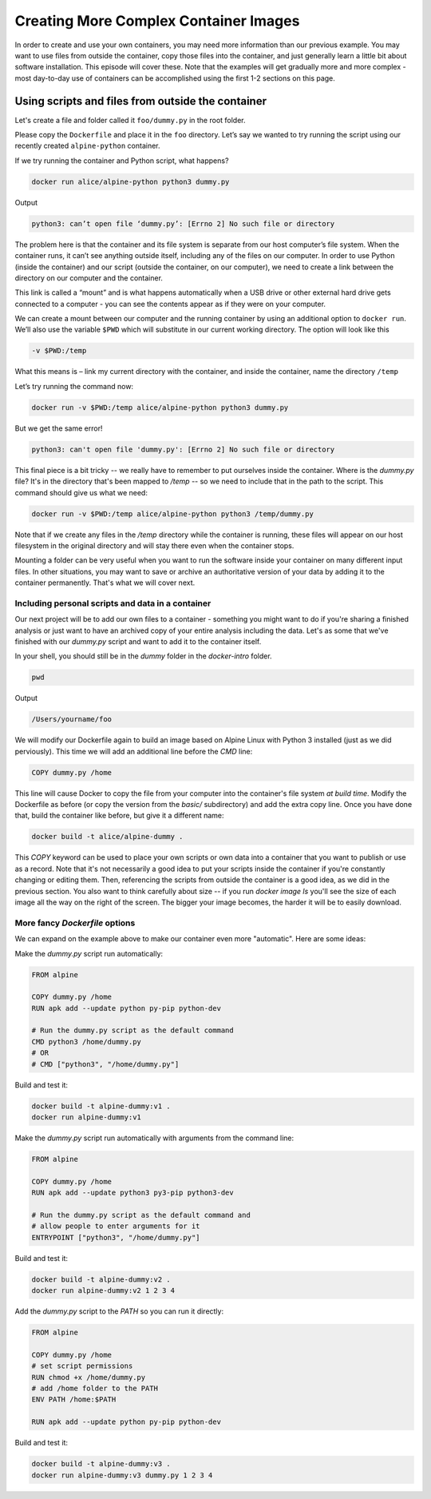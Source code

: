 Creating More Complex Container Images
======================================

In order to create and use your own containers, you may need more
information than our previous example. You may want to use files from
outside the container, copy those files into the container, and just
generally learn a little bit about software installation. This episode
will cover these. Note that the examples will get gradually more and
more complex - most day-to-day use of containers can be accomplished
using the first 1-2 sections on this page.

Using scripts and files from outside the container
--------------------------------------------------

Let's create a file and folder called it ``foo/dummy.py`` in the root
folder.

Please copy the ``Dockerfile`` and place it in the ``foo`` directory.
Let’s say we wanted to try running the script using our recently
created ``alpine-python`` container.

.. callout:: Running containers

    What command would we use to run python from the ``alpine-python``
    container?

If we try running the container and Python script, what happens?

.. code-block:: bash

   docker run alice/alpine-python python3 dummy.py

Output

.. code-block:: text

   python3: can’t open file ‘dummy.py’: [Errno 2] No such file or directory

.. callout:: No such file or directory

   What does the error message mean? Why might the Python inside the
   container not be able to find or open our script?

The problem here is that the container and its file system is separate
from our host computer’s file system. When the container runs, it can’t
see anything outside itself, including any of the files on our computer.
In order to use Python (inside the container) and our script (outside
the container, on our computer), we need to create a link between the
directory on our computer and the container.

This link is called a “mount” and is what happens automatically when a
USB drive or other external hard drive gets connected to a computer -
you can see the contents appear as if they were on your computer.

We can create a mount between our computer and the running container by
using an additional option to ``docker run``. We’ll also use the
variable ``$PWD`` which will substitute in our current working
directory. The option will look like this

.. code-block:: bash

  -v $PWD:/temp

What this means is – link my current directory with the container, and
inside the container, name the directory ``/temp``

Let’s try running the command now:

.. code-block:: bash

   docker run -v $PWD:/temp alice/alpine-python python3 dummy.py

But we get the same error!

.. code-block:: text

   python3: can't open file 'dummy.py': [Errno 2] No such file or directory

This final piece is a bit tricky -- we really have to remember to put
ourselves inside the container. Where is the `dummy.py` file? It's in
the directory that's been mapped to `/temp` -- so we need to include
that in the path to the script. This command should give us what we
need:

.. code-block:: bash

   docker run -v $PWD:/temp alice/alpine-python python3 /temp/dummy.py

Note that if we create any files in the `/temp` directory while the
container is running, these files will appear on our host filesystem
in the original directory and will stay there even when the container
stops.

.. exercise:: Checking the options, Interactive jobs

   1. Can you go through each piece of the Docker command above
      the explain what it does? How would you characterize the
      key components of a Docker command?

   2. Try using the directory mount option but run the container
      interactively. Can you find the folder that's connected to
      your computer? What's inside?

   .. solution::

      1. Here's a breakdown of each piece of the command above

	 - `docker run`: use Docker to run a container
	 - `-v $PWD:/temp`: connect my current working directory
	   (`$PWD`) as a folder inside the container called `/temp`
	 - `alice/alpine-python`: name of the container to run
	 - `python3 /temp/dummy.py`: what commands to run in the container

	 More generally, every Docker command will have the form:
	 `docker [action] [docker options] [docker image] [command
	 to run inside]`

      2. The docker command to run the container interactively is:

	 .. code-block:: bash

	    docker run -v $PWD:/temp -it alice/alpine-python sh

	 Once inside, you should be able to navigate to the `/temp`
	 folder and see that's contents are the same as the files on your
	 computer:

	 .. code-block:: bash

	    /# cd /temp
	    /# ls

Mounting a folder can be very useful when you want to run the software
inside your container on many different input files. In other
situations, you may want to save or archive an authoritative version
of your data by adding it to the container permanently.  That's what
we will cover next.

Including personal scripts and data in a container
__________________________________________________

Our next project will be to add our own files to a container -
something you might want to do if you're sharing a finished analysis
or just want to have an archived copy of your entire analysis
including the data. Let's as some that we've finished with our
`dummy.py` script and want to add it to the container itself.

In your shell, you should still be in the `dummy` folder in the
`docker-intro` folder.

.. code-block:: bash

   pwd

Output

.. code-block:: bash

   /Users/yourname/foo


We will modify our Dockerfile again to build an image based on Alpine
Linux with Python 3 installed (just as we did perviously). This time
we will add an additional line before the `CMD` line:

.. code-block:: dockerfile

   COPY dummy.py /home

This line will cause Docker to copy the file from your computer into
the container's file system *at build time*. Modify the Dockerfile as
before (or copy the version from the `basic/` subdirectory) and add
the extra copy line. Once you have done that, build the container like
before, but give it a different name:

.. code-block::

   docker build -t alice/alpine-dummy .


.. exercise:: Did it work?

   Can you remember how to run a container interactively? Try
   that with this one.  Once inside, try running the Python script.

   .. solution:: 

      You can start the container interactively like so:

      .. code-block:: bash

         docker run -it alice/alpine-dummy sh

      You should be able to run the python command inside the
      container like this:

      .. code-block:: bash

         /# python3 /home/dummy.py

This `COPY` keyword can be used to place your own scripts or own data
into a container that you want to publish or use as a record. Note
that it's not necessarily a good idea to put your scripts inside the
container if you're constantly changing or editing them.  Then,
referencing the scripts from outside the container is a good idea, as
we did in the previous section. You also want to think carefully about
size -- if you run `docker image ls` you'll see the size of each image
all the way on the right of the screen. The bigger your image becomes,
the harder it will be to easily download.

.. callout:: Copying alternatives

   Another trick for getting your own files into a container is by
   using the `RUN` keyword and downloading the files from the
   internet. For example, if your code is in a GitHub repository, you
   could include this statement in your Dockerfile to download the
   latest version every time you build the container:

   .. code-block:: dockerfile

      RUN git clone https://github.com/alice/mycode

   Similarly, the `wget` command can be used to download any file
   publicly available on the internet:

   .. code-block:: dockerfile

      RUN wget ftp://ftp.ncbi.nlm.nih.gov/blast/executables/blast+/2.10.0/ncbi-blast-2.10.0+-x64-linux.tar.gz


More fancy `Dockerfile` options
_______________________________

We can expand on the example above to make our container even more
"automatic".  Here are some ideas:

Make the `dummy.py` script run automatically:

.. code-block:: dockerfile

   FROM alpine

   COPY dummy.py /home
   RUN apk add --update python py-pip python-dev

   # Run the dummy.py script as the default command
   CMD python3 /home/dummy.py
   # OR
   # CMD ["python3", "/home/dummy.py"]

Build and test it:

.. code-block:: bash

   docker build -t alpine-dummy:v1 .
   docker run alpine-dummy:v1

Make the `dummy.py` script run automatically with arguments from the
command line:

.. code-block:: dockerfile

   FROM alpine

   COPY dummy.py /home
   RUN apk add --update python3 py3-pip python3-dev

   # Run the dummy.py script as the default command and
   # allow people to enter arguments for it
   ENTRYPOINT ["python3", "/home/dummy.py"]

Build and test it:

.. code-block:: bash

   docker build -t alpine-dummy:v2 .
   docker run alpine-dummy:v2 1 2 3 4

Add the `dummy.py` script to the `PATH` so you can run it directly:

.. code-block:: dockerfile

   FROM alpine

   COPY dummy.py /home
   # set script permissions
   RUN chmod +x /home/dummy.py
   # add /home folder to the PATH
   ENV PATH /home:$PATH

   RUN apk add --update python py-pip python-dev

Build and test it:

.. code-block:: bash

   docker build -t alpine-dummy:v3 .
   docker run alpine-dummy:v3 dummy.py 1 2 3 4
